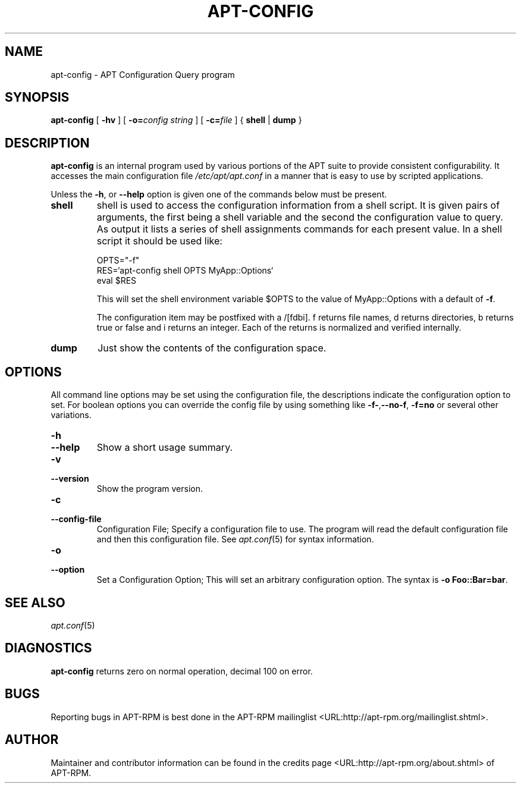 .\" This manpage has been automatically generated by docbook2man
.\" from a DocBook document.  This tool can be found at:
.\" <http://shell.ipoline.com/~elmert/comp/docbook2X/>
.\" Please send any bug reports, improvements, comments, patches,
.\" etc. to Steve Cheng <steve@ggi-project.org>.
.TH "APT-CONFIG" "8" "29 May 2006" "" ""

.SH NAME
apt-config \- APT Configuration Query program
.SH SYNOPSIS

\fBapt-config\fR [ \fB-hv\fR ] [ \fB-o=\fIconfig string\fB\fR ] [ \fB-c=\fIfile\fB\fR ] { \fBshell\fR | \fBdump\fR }

.SH "DESCRIPTION"
.PP
\fBapt-config\fR is an internal program used by various portions of
the APT suite to provide consistent configurability. It accesses the main
configuration file \fI/etc/apt/apt.conf\fR in a manner that is
easy to use by scripted applications.
.PP
Unless the \fB-h\fR, or \fB--help\fR option is given one of the
commands below must be present.
.TP
\fBshell\fR
shell is used to access the configuration information from a shell
script. It is given pairs of arguments, the first being a shell
variable and the second the configuration value to query. As output
it lists a series of shell assignments commands for each present value.
In a shell script it should be used like:


.nf
OPTS="-f"
RES=`apt-config shell OPTS MyApp::Options`
eval $RES
.fi

This will set the shell environment variable $OPTS to the value of
MyApp::Options with a default of \fB-f\fR\&.

The configuration item may be postfixed with a /[fdbi]. f returns file
names, d returns directories, b returns true or false and i returns an
integer. Each of the returns is normalized and verified internally.
.TP
\fBdump\fR
Just show the contents of the configuration space.
.SH "OPTIONS"
.PP
All command line options may be set using the configuration file, the
descriptions indicate the configuration option to set. For boolean
options you can override the config file by using something like
\fB-f-\fR,\fB--no-f\fR, \fB-f=no\fR or several other variations.
.TP
\fB-h\fR
.TP
\fB--help\fR
Show a short usage summary.
.TP
\fB-v\fR
.TP
\fB--version\fR
Show the program version.
.TP
\fB-c\fR
.TP
\fB--config-file\fR
Configuration File; Specify a configuration file to use.
The program will read the default configuration file and then this
configuration file. See \fB\fIapt.conf\fB\fR(5) for syntax information.
.TP
\fB-o\fR
.TP
\fB--option\fR
Set a Configuration Option; This will set an arbitrary configuration
option. The syntax is \fB-o Foo::Bar=bar\fR\&.
.SH "SEE ALSO"
.PP
\fB\fIapt.conf\fB\fR(5)
.SH "DIAGNOSTICS"
.PP
\fBapt-config\fR returns zero on normal operation, decimal 100 on error.
.SH "BUGS"
.PP
Reporting bugs in APT-RPM is best done in the
APT-RPM mailinglist <URL:http://apt-rpm.org/mailinglist.shtml>\&.
.SH "AUTHOR"
.PP
Maintainer and contributor information can be found in the
credits page <URL:http://apt-rpm.org/about.shtml> of APT-RPM.
